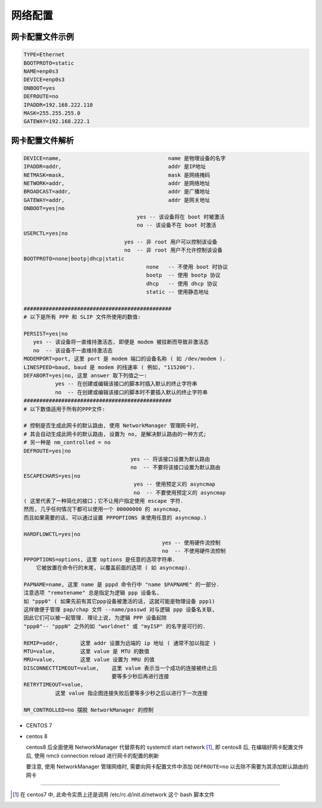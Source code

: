 ==========
 网络配置
==========

网卡配置文件示例
================

.. code-block::

   TYPE=Ethernet
   BOOTPROTO=static
   NAME=enp0s3
   DEVICE=enp0s3
   ONBOOT=yes
   DEFROUTE=no
   IPADDR=192.168.222.110
   MASK=255.255.255.0
   GATEWAY=192.168.222.1

网卡配置文件解析
================

.. code-block::

   DEVICE=name,                                  name 是物理设备的名字
   IPADDR=addr,                                  addr 是IP地址
   NETMASK=mask,                                 mask 是网络掩码
   NETWORK=addr,                                 addr 是网络地址
   BROADCAST=addr,                               addr 是广播地址
   GATEWAY=addr,                                 addr 是网关地址
   ONBOOT=yes|no
                                       yes -- 该设备将在 boot 时被激活
                                       no -- 该设备不在 boot 时激活
   USERCTL=yes|no
                                   yes -- 非 root 用户可以控制该设备
                                   no  -- 非 root 用户不允许控制该设备
   BOOTPROTO=none|bootp|dhcp|static
                                          none   -- 不使用 boot 时协议
                                          bootp  -- 使用 bootp 协议
                                          dhcp   -- 使用 dhcp 协议
                                          static -- 使用静态地址

   ###############################################
   # 以下是所有 PPP 和 SLIP 文件所使用的数值:

   PERSIST=yes|no
      yes -- 该设备将一直维持激活态, 即便是 modem 被挂断而导致非激活态
      no  -- 该设备不一直维持激活态 
   MODEMPORT=port, 这里 port 是 modem 端口的设备名称 ( 如 /dev/modem ). 
   LINESPEED=baud, baud 是 modem 的线速率 ( 例如, "115200"). 
   DEFABORT=yes|no, 这里 answer 取下列值之一: 
             yes -- 在创建或编辑该接口的脚本时插入默认的终止字符串
             no  -- 在创建或编辑该接口的脚本时不要插入默认的终止字符串
   ###############################################
   # 以下数值适用于所有的PPP文件:

   # 控制是否生成此网卡的默认路由, 使用 NetworkManager 管理网卡时,
   # 其会自动生成此网卡的默认路由, 设置为 no, 是解决默认路由的一种方式;
   # 另一种是 nm_controlled = no
   DEFROUTE=yes|no
                                     yes -- 将该接口设置为默认路由
                                     no  -- 不要将该接口设置为默认路由
   ESCAPECHARS=yes|no
                                      yes -- 使用预定义的 asyncmap
                                      no  -- 不要使用预定义的 asyncmap
   ( 这里代表了一种简化的接口；它不让用户指定使用 escape 字符.
   然而, 几乎任何情况下都可以使用一个 00000000 的 asyncmap,
   而且如果需要的话, 可以通过设置 PPPOPTIONS 来使用任意的 asyncmap.)

   HARDFLOWCTL=yes|no
                                               yes -- 使用硬件流控制
                                               no  -- 不使用硬件流控制
   PPPOPTIONS=options, 这里 options 是任意的选项字符串.
       它被放置在命令行的末尾, 以覆盖前面的选项 ( 如 asyncmap).
   
   PAPNAME=name, 这里 name 是 pppd 命令行中 "name $PAPNAME" 的一部分.
   注意选项 "remotename" 总是指定为逻辑 ppp 设备名,
   如 "ppp0" ( 如果先前有其它ppp设备被激活的话, 这就可能是物理设备 ppp1)
   这样做便于管理 pap/chap 文件 --name/passwd 对与逻辑 ppp 设备名关联,
   因此它们可以被一起管理. 理论上说, 为逻辑 PPP 设备起除
   "ppp0"-- "pppN" 之外的如 "worldnet" 或 "myISP" 的名字是可行的. 

   REMIP=addr,       这里 addr 设置为远端的 ip 地址 ( 通常不加以指定 )
   MTU=value,        这里 value 是 MTU 的数值
   MRU=value,        这里 value 设置为 MRU 的值
   DISCONNECTTIMEOUT=value,    这里 value 表示当一个成功的连接被终止后
                               要等多少秒后再进行连接
   RETRYTIMEOUT=value,
             这里 value 指企图连接失败后要等多少秒之后以进行下一次连接

   NM_CONTROLLED=no 摆脱 NetworkManager 的控制

- CENTOS 7

- centos 8

  centos8 后全面使用 NetworkManager 代替原有的 systemctl start network [#network]_,
  即 centos8 后, 在编辑好网卡配置文件后,
  使用 nmcli connection reload 进行网卡的配置的刷新

  要注意, 使用 NetworkManager 管理网络时, 需要向网卡配置文件中添加
  ``DEFROUTE=no`` 以去除不需要为其添加默认路由的网卡


-------------

.. [#network] 在 centos7 中, 此命令实质上还是调用 /etc/rc.d/init.d/network
   这个 bash 脚本文件
